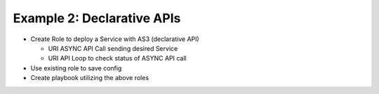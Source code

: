 Example 2: Declarative APIs
===========================

- Create Role to deploy a Service with AS3 (declarative API)

  - URI ASYNC API Call sending desired Service
  - URI API Loop to check status of ASYNC API call
  
- Use existing role to save config
- Create playbook utilizing the above roles
